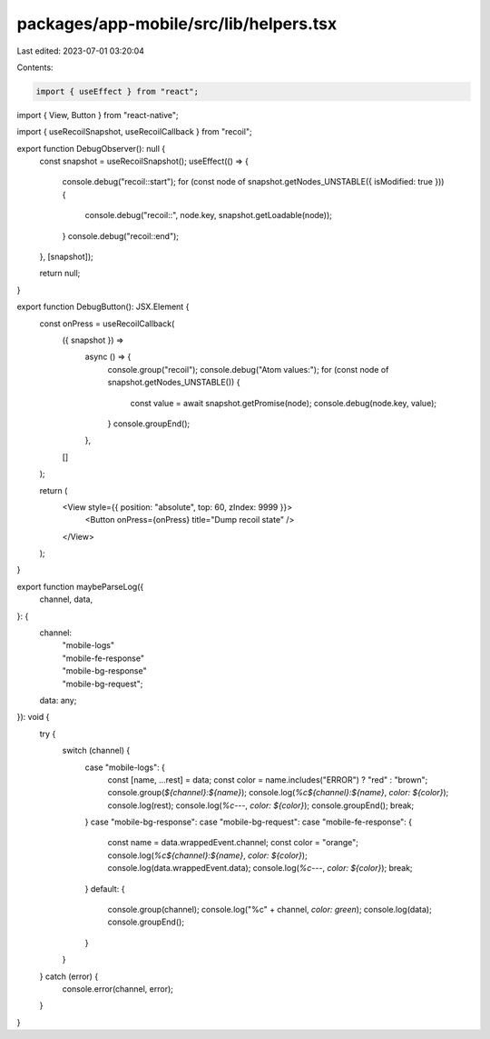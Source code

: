 packages/app-mobile/src/lib/helpers.tsx
=======================================

Last edited: 2023-07-01 03:20:04

Contents:

.. code-block:: tsx

    import { useEffect } from "react";
import { View, Button } from "react-native";

import { useRecoilSnapshot, useRecoilCallback } from "recoil";

export function DebugObserver(): null {
  const snapshot = useRecoilSnapshot();
  useEffect(() => {
    console.debug("recoil::start");
    for (const node of snapshot.getNodes_UNSTABLE({ isModified: true })) {
      console.debug("recoil::", node.key, snapshot.getLoadable(node));
    }
    console.debug("recoil::end");
  }, [snapshot]);

  return null;
}

export function DebugButton(): JSX.Element {
  const onPress = useRecoilCallback(
    ({ snapshot }) =>
      async () => {
        console.group("recoil");
        console.debug("Atom values:");
        for (const node of snapshot.getNodes_UNSTABLE()) {
          const value = await snapshot.getPromise(node);
          console.debug(node.key, value);
        }
        console.groupEnd();
      },
    []
  );

  return (
    <View style={{ position: "absolute", top: 60, zIndex: 9999 }}>
      <Button onPress={onPress} title="Dump recoil state" />
    </View>
  );
}

export function maybeParseLog({
  channel,
  data,
}: {
  channel:
    | "mobile-logs"
    | "mobile-fe-response"
    | "mobile-bg-response"
    | "mobile-bg-request";
  data: any;
}): void {
  try {
    switch (channel) {
      case "mobile-logs": {
        const [name, ...rest] = data;
        const color = name.includes("ERROR") ? "red" : "brown";
        console.group(`${channel}:${name}`);
        console.log(`%c${channel}:${name}`, `color: ${color}`);
        console.log(rest);
        console.log(`%c---`, `color: ${color}`);
        console.groupEnd();
        break;
      }
      case "mobile-bg-response":
      case "mobile-bg-request":
      case "mobile-fe-response": {
        const name = data.wrappedEvent.channel;
        const color = "orange";
        console.log(`%c${channel}:${name}`, `color: ${color}`);
        console.log(data.wrappedEvent.data);
        console.log(`%c---`, `color: ${color}`);
        break;
      }
      default: {
        console.group(channel);
        console.log("%c" + channel, `color: green`);
        console.log(data);
        console.groupEnd();
      }
    }
  } catch (error) {
    console.error(channel, error);
  }
}


